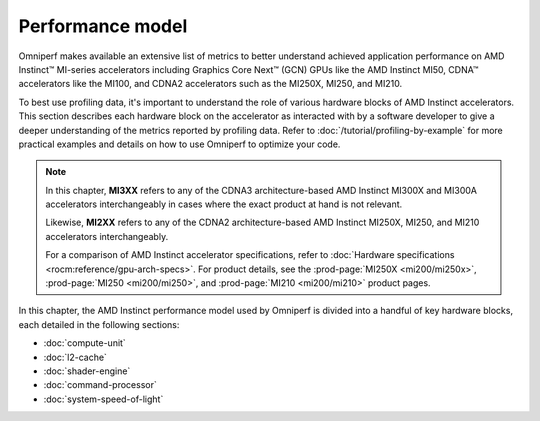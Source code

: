 .. meta::
   :description: Omniperf performance model
   :keywords: Omniperf, ROCm, performance, model, profiler, tool, Instinct,
              accelerator, AMD

*****************
Performance model
*****************

Omniperf makes available an extensive list of metrics to better understand
achieved application performance on AMD Instinct™ MI-series accelerators
including Graphics Core Next™ (GCN) GPUs like the AMD Instinct MI50, CDNA™
accelerators like the MI100, and CDNA2 accelerators such as the MI250X, MI250,
and MI210.

To best use profiling data, it's important to understand the role of various
hardware blocks of AMD Instinct accelerators. This section describes each
hardware block on the accelerator as interacted with by a software developer to
give a deeper understanding of the metrics reported by profiling data. Refer to
:doc:`/tutorial/profiling-by-example` for more practical examples and details on how
to use Omniperf to optimize your code.

.. _mixxx-note:

.. note::

   In this chapter, **MI3XX** refers to any of the CDNA3 architecture-based AMD
   Instinct MI300X and MI300A accelerators interchangeably in cases
   where the exact product at hand is not relevant.

   Likewise, **MI2XX** refers to any of the CDNA2 architecture-based AMD
   Instinct MI250X, MI250, and MI210 accelerators interchangeably.

   For a comparison of AMD Instinct accelerator specifications, refer to
   :doc:`Hardware specifications <rocm:reference/gpu-arch-specs>`. For product
   details, see the :prod-page:`MI250X <mi200/mi250x>`,
   :prod-page:`MI250 <mi200/mi250>`, and :prod-page:`MI210 <mi200/mi210>`
   product pages.

In this chapter, the AMD Instinct performance model used by Omniperf is divided into a handful of
key hardware blocks, each detailed in the following sections:

* :doc:`compute-unit`

* :doc:`l2-cache`

* :doc:`shader-engine`

* :doc:`command-processor`

* :doc:`system-speed-of-light`


